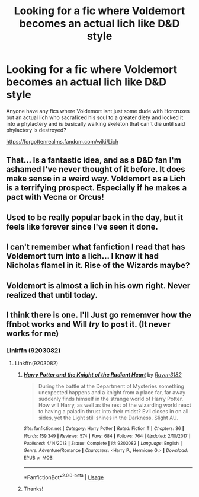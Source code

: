 #+TITLE: Looking for a fic where Voldemort becomes an actual lich like D&D style

* Looking for a fic where Voldemort becomes an actual lich like D&D style
:PROPERTIES:
:Author: flingerdinger
:Score: 11
:DateUnix: 1557888562.0
:DateShort: 2019-May-15
:FlairText: Request
:END:
Anyone have any fics where Voldemort isnt just some dude with Horcruxes but an actual lich who sacraficed his soul to a greater diety and locked it into a phylactery and is basically walking skeleton that can't die until said phylactery is destroyed?

[[https://forgottenrealms.fandom.com/wiki/Lich]]


** That... Is a fantastic idea, and as a D&D fan I'm ashamed I've never thought of it before. It does make sense in a weird way. Voldemort as a Lich is a terrifying prospect. Especially if he makes a pact with Vecna or Orcus!
:PROPERTIES:
:Author: -Oc-
:Score: 6
:DateUnix: 1557901828.0
:DateShort: 2019-May-15
:END:


** Used to be really popular back in the day, but it feels like forever since I've seen it done.
:PROPERTIES:
:Author: Lord_Anarchy
:Score: 3
:DateUnix: 1557921679.0
:DateShort: 2019-May-15
:END:


** I can't remember what fanfiction I read that has Voldemort turn into a lich... I know it had Nicholas flamel in it. Rise of the Wizards maybe?
:PROPERTIES:
:Author: Scriller99
:Score: 3
:DateUnix: 1557937142.0
:DateShort: 2019-May-15
:END:


** Voldemort is almost a lich in his own right. Never realized that until today.
:PROPERTIES:
:Author: benjome
:Score: 1
:DateUnix: 1557943516.0
:DateShort: 2019-May-15
:END:


** I think there is one. I'll Just go rememver how the ffnbot works and Will /try/ to post it. (It never works for me)
:PROPERTIES:
:Author: Paul_C_Leigh
:Score: 1
:DateUnix: 1557958540.0
:DateShort: 2019-May-16
:END:

*** Linkffn (9203082)
:PROPERTIES:
:Author: Paul_C_Leigh
:Score: 1
:DateUnix: 1557958651.0
:DateShort: 2019-May-16
:END:

**** Linkffn(9203082)
:PROPERTIES:
:Author: MuirgenEmrys
:Score: 2
:DateUnix: 1557963903.0
:DateShort: 2019-May-16
:END:

***** [[https://www.fanfiction.net/s/9203082/1/][*/Harry Potter and the Knight of the Radiant Heart/*]] by [[https://www.fanfiction.net/u/1718773/Raven3182][/Raven3182/]]

#+begin_quote
  During the battle at the Department of Mysteries something unexpected happens and a knight from a place far, far away suddenly finds himself in the strange world of Harry Potter. How will Harry, as well as the rest of the wizarding world react to having a paladin thrust into their midst? Evil closes in on all sides, yet the Light still shines in the Darkness. Slight AU.
#+end_quote

^{/Site/:} ^{fanfiction.net} ^{*|*} ^{/Category/:} ^{Harry} ^{Potter} ^{*|*} ^{/Rated/:} ^{Fiction} ^{T} ^{*|*} ^{/Chapters/:} ^{36} ^{*|*} ^{/Words/:} ^{159,349} ^{*|*} ^{/Reviews/:} ^{574} ^{*|*} ^{/Favs/:} ^{684} ^{*|*} ^{/Follows/:} ^{764} ^{*|*} ^{/Updated/:} ^{2/10/2017} ^{*|*} ^{/Published/:} ^{4/14/2013} ^{*|*} ^{/Status/:} ^{Complete} ^{*|*} ^{/id/:} ^{9203082} ^{*|*} ^{/Language/:} ^{English} ^{*|*} ^{/Genre/:} ^{Adventure/Romance} ^{*|*} ^{/Characters/:} ^{<Harry} ^{P.,} ^{Hermione} ^{G.>} ^{*|*} ^{/Download/:} ^{[[http://www.ff2ebook.com/old/ffn-bot/index.php?id=9203082&source=ff&filetype=epub][EPUB]]} ^{or} ^{[[http://www.ff2ebook.com/old/ffn-bot/index.php?id=9203082&source=ff&filetype=mobi][MOBI]]}

--------------

*FanfictionBot*^{2.0.0-beta} | [[https://github.com/tusing/reddit-ffn-bot/wiki/Usage][Usage]]
:PROPERTIES:
:Author: FanfictionBot
:Score: 1
:DateUnix: 1557963916.0
:DateShort: 2019-May-16
:END:


***** Thanks!
:PROPERTIES:
:Author: Paul_C_Leigh
:Score: 1
:DateUnix: 1557964167.0
:DateShort: 2019-May-16
:END:
